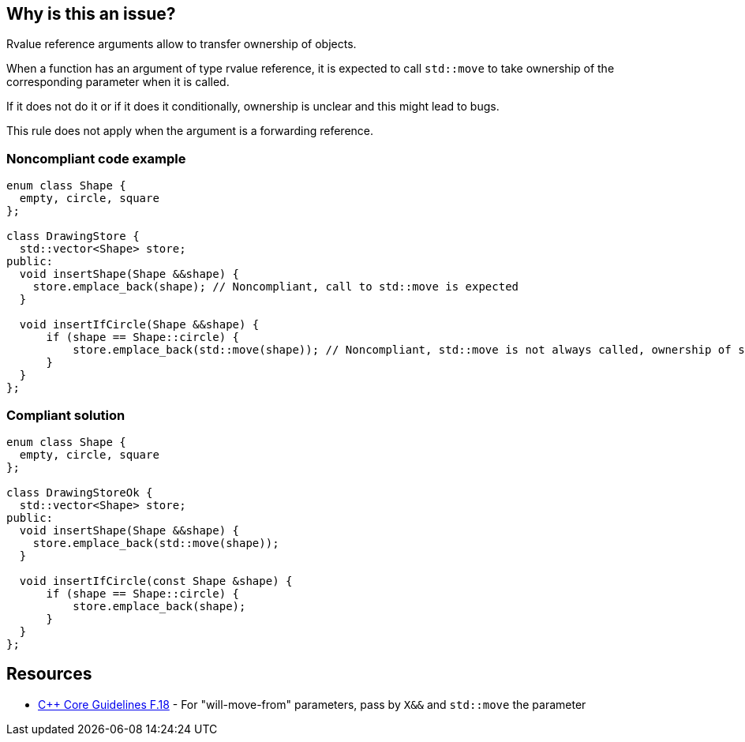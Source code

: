 == Why is this an issue?

Rvalue reference arguments allow to transfer ownership of objects.

When a function has an argument of type rvalue reference, it is expected to call ``++std::move++`` to take ownership of the corresponding parameter when it is called.

If it does not do it or if it does it conditionally, ownership is unclear and this might lead to bugs.


This rule does not apply when the argument is a forwarding reference.


=== Noncompliant code example

[source,cpp]
----
enum class Shape {
  empty, circle, square
};

class DrawingStore {
  std::vector<Shape> store;
public:
  void insertShape(Shape &&shape) {
    store.emplace_back(shape); // Noncompliant, call to std::move is expected
  }  

  void insertIfCircle(Shape &&shape) {
      if (shape == Shape::circle) {
          store.emplace_back(std::move(shape)); // Noncompliant, std::move is not always called, ownership of shape is not clear
      }    
  }  
};
----


=== Compliant solution

[source,cpp]
----
enum class Shape {
  empty, circle, square
};

class DrawingStoreOk {
  std::vector<Shape> store;
public:
  void insertShape(Shape &&shape) {
    store.emplace_back(std::move(shape));
  }  

  void insertIfCircle(const Shape &shape) {
      if (shape == Shape::circle) {
          store.emplace_back(shape);
      }    
  }  
};
----


== Resources

* https://github.com/isocpp/CppCoreGuidelines/blob/e49158a/CppCoreGuidelines.md#f18-for-will-move-from-parameters-pass-by-x-and-stdmove-the-parameter[{cpp} Core Guidelines F.18] - For "will-move-from" parameters, pass by `X&&` and `std::move` the parameter


ifdef::env-github,rspecator-view[]

'''
== Implementation Specification
(visible only on this page)

=== Message

"std::move" is never called on this rvalue reference argument.


'''
== Comments And Links
(visible only on this page)

=== relates to: S5272

endif::env-github,rspecator-view[]
